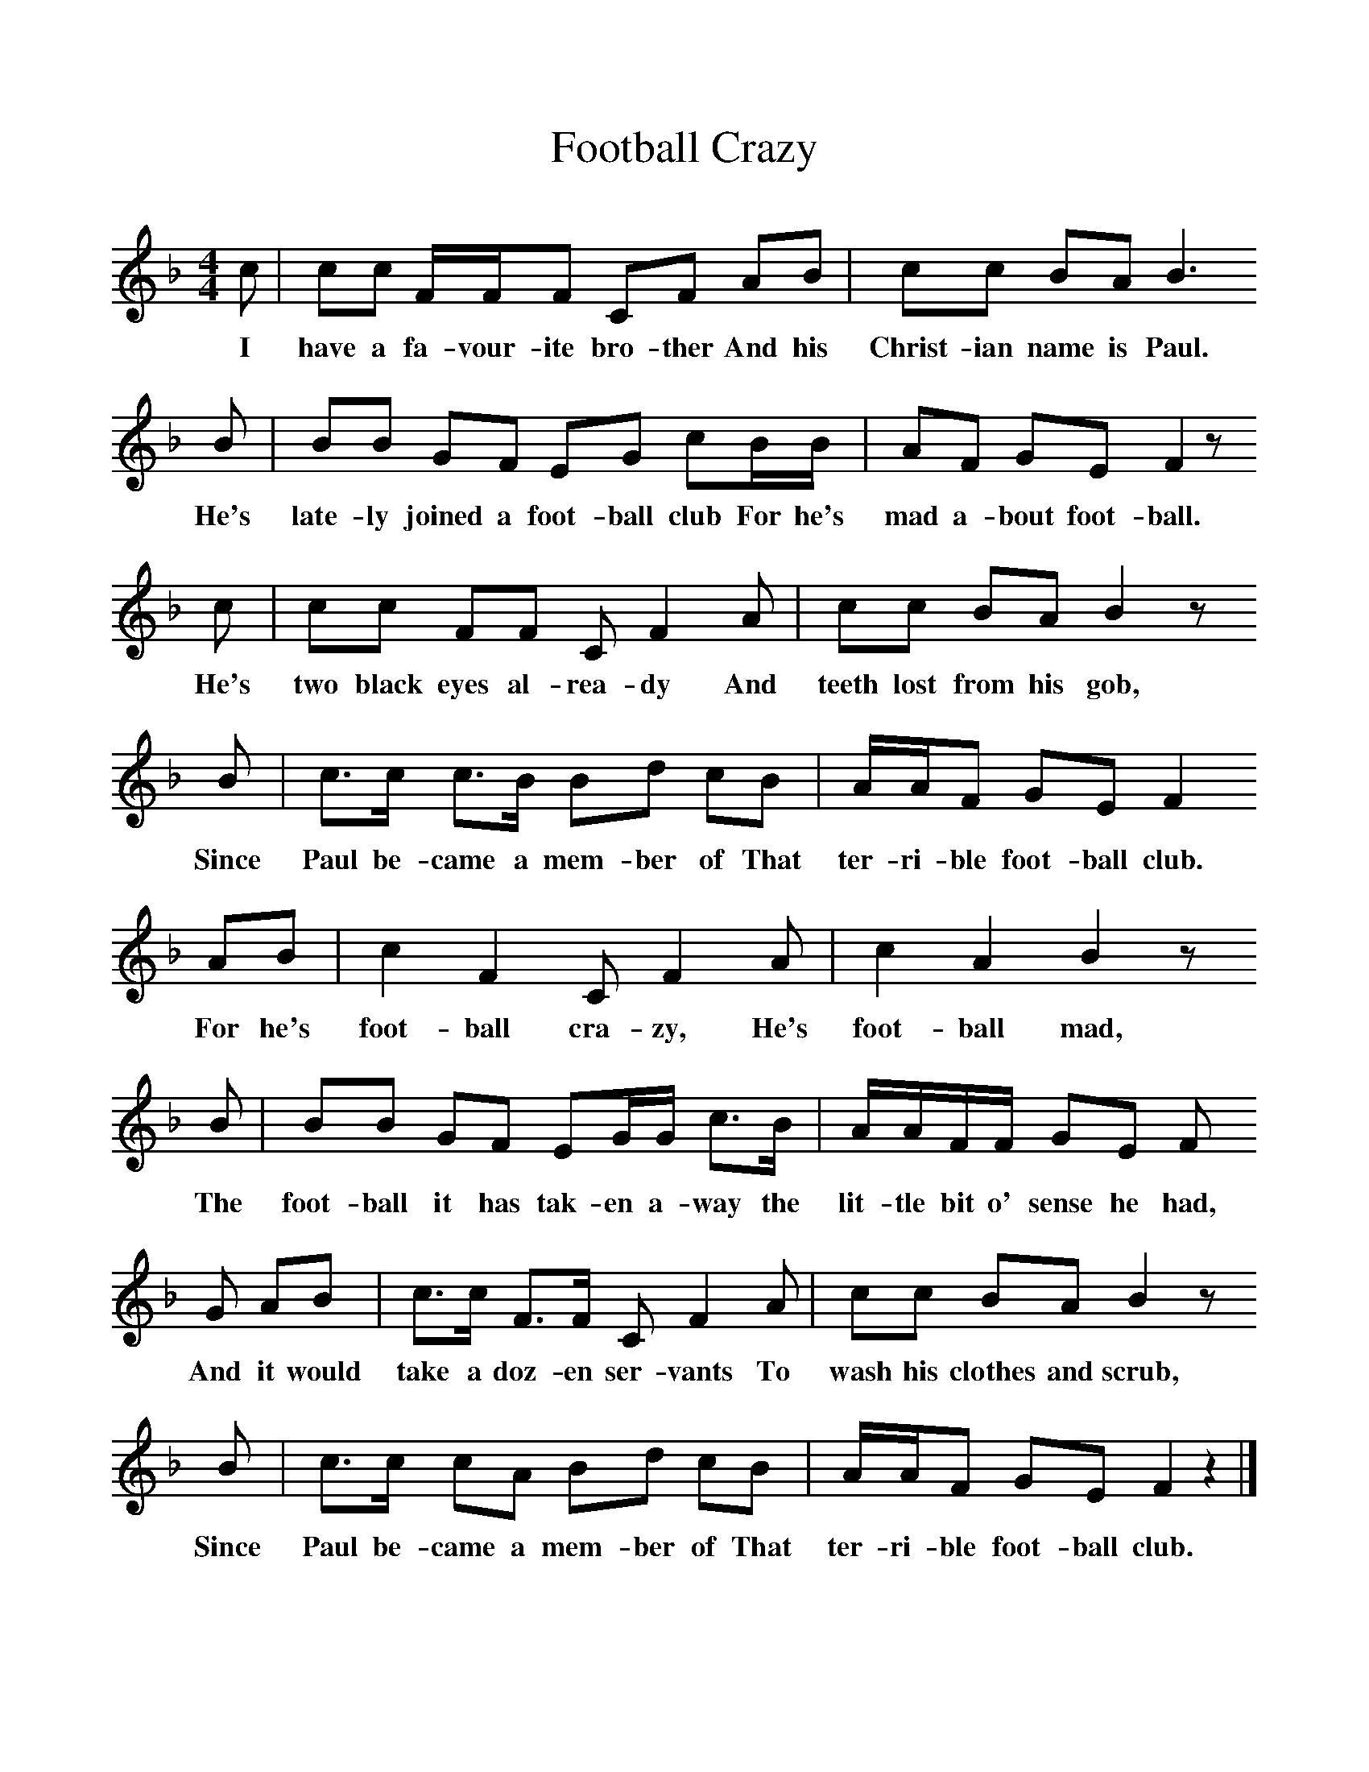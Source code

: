 %%scale 1
X:1     %Music
T:Football Crazy
B:Singing Together, Autumn 1968, BBC Publications
F:http://www.folkinfo.org/songs
M:4/4     %Meter
L:1/8     %
K:F
c |cc F/F/F CF AB |cc BA B3 
w:I have a fa-vour-ite bro-ther And his Christ-ian name is Paul. 
B |BB GF EG cB/B/ | AF GE F2 z
w:He's late-ly joined a foot-ball club For he's mad a-bout foot-ball.
 c |cc FF C F2 A |cc BA B2 z 
w: He's two black eyes al-rea-dy And teeth lost from his gob, 
B |c3/2c/ c3/2B/ Bd cB | A/A/F GE F2
w:Since Paul be-came a mem-ber of That ter-ri-ble foot-ball club. 
 AB |c2 F2 C F2 A |c2 A2 B2 z 
w:For he's foot-ball cra-zy, He's foot-ball mad, 
B |BB GF EG/G/ c3/2B/ | A/A/F/F/ GE F
w:The foot-ball it has tak-en a-way the lit-tle bit o' sense he had, 
G AB |c3/2c/ F3/2F/ C F2 A |cc BA B2 z 
w:And it would take a doz-en ser-vants To wash his clothes and scrub, 
B |c3/2c/ cA Bd cB |A/A/F GE F2 z2 |]
w:Since Paul be-came a mem-ber of That ter-ri-ble foot-ball club. 